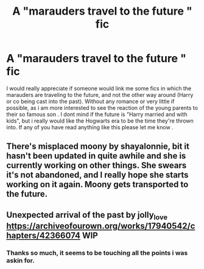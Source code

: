 #+TITLE: A "marauders travel to the future " fic

* A "marauders travel to the future " fic
:PROPERTIES:
:Author: AristocraticSmirk241
:Score: 7
:DateUnix: 1562958386.0
:DateShort: 2019-Jul-12
:FlairText: Request
:END:
I would really appreciate if someone would link me some fics in which the marauders are traveling to the future, and not the other way around (Harry or co being cast into the past). Without any romance or very little if possible, as i am more interested to see the reaction of the young parents to their so famous son . I dont mind if the future is "Harry married and with kids", but i really would like the Hogwarts era to be the time they're thrown into. If any of you have read anything like this please let me know .


** There's misplaced moony by shayalonnie, bit it hasn't been updated in quite awhile and she is currently working on other things. She swears it's not abandoned, and I really hope she starts working on it again. Moony gets transported to the future.
:PROPERTIES:
:Author: medievaleagle
:Score: 5
:DateUnix: 1562962768.0
:DateShort: 2019-Jul-13
:END:


** Unexpected arrival of the past by jolly_love [[https://archiveofourown.org/works/17940542/chapters/42366074]] WIP
:PROPERTIES:
:Author: maria7359_
:Score: 1
:DateUnix: 1562964672.0
:DateShort: 2019-Jul-13
:END:

*** Thanks so much, it seems to be touching all the points i was askin for.
:PROPERTIES:
:Author: AristocraticSmirk241
:Score: 3
:DateUnix: 1562965881.0
:DateShort: 2019-Jul-13
:END:

